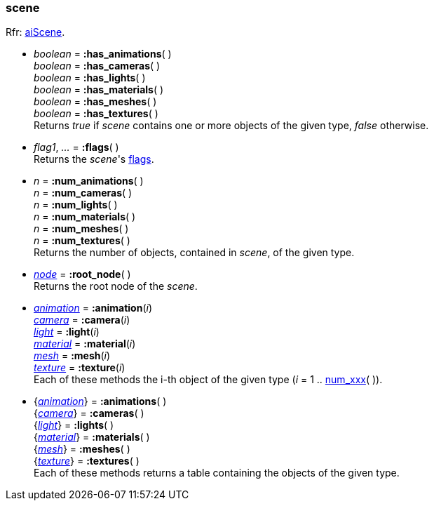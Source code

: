 
[[scene]]
=== scene

[small]#Rfr: link:++http://www.assimp.org/lib_html/structai_scene.html++[aiScene].#

* _boolean_ = *:has_animations*( ) +
_boolean_ = *:has_cameras*( ) +
_boolean_ = *:has_lights*( ) +
_boolean_ = *:has_materials*( ) +
_boolean_ = *:has_meshes*( ) +
_boolean_ = *:has_textures*( ) +
[small]#Returns _true_ if _scene_ contains one or more objects of the given type,
_false_ otherwise.#

* _flag1_, _..._ = *:flags*( ) +
[small]#Returns the _scene_'s <<sceneflags, flags>>.#

[[num_xxx]]
* _n_ = *:num_animations*( ) +
_n_ = *:num_cameras*( ) +
_n_ = *:num_lights*( ) +
_n_ = *:num_materials*( ) +
_n_ = *:num_meshes*( ) +
_n_ = *:num_textures*( ) +
[small]#Returns the number of objects, contained in _scene_, of the given type.#


* <<node, _node_>> = *:root_node*( ) +
[small]#Returns the root node of the _scene_.#

* <<animation, _animation_>> = *:animation*(_i_) +
<<camera, _camera_>> = *:camera*(_i_) +
<<light, _light_>> = *:light*(_i_) +
<<material, _material_>> = *:material*(_i_) +
<<mesh, _mesh_>> = *:mesh*(_i_) +
<<texture, _texture_>> = *:texture*(_i_) +
[small]#Each of these methods the i-th object of the given type (_i_ = 1 .. <<num_xxx, num_xxx>>( )).#

* {<<animation, _animation_>>} = *:animations*( ) +
{<<camera, _camera_>>} = *:cameras*( ) +
{<<light, _light_>>} = *:lights*( ) +
{<<material, _material_>>} = *:materials*( ) +
{<<mesh, _mesh_>>} = *:meshes*( ) +
{<<texture, _texture_>>} = *:textures*( ) +
[small]#Each of these methods returns a table containing the objects of the given type.#

